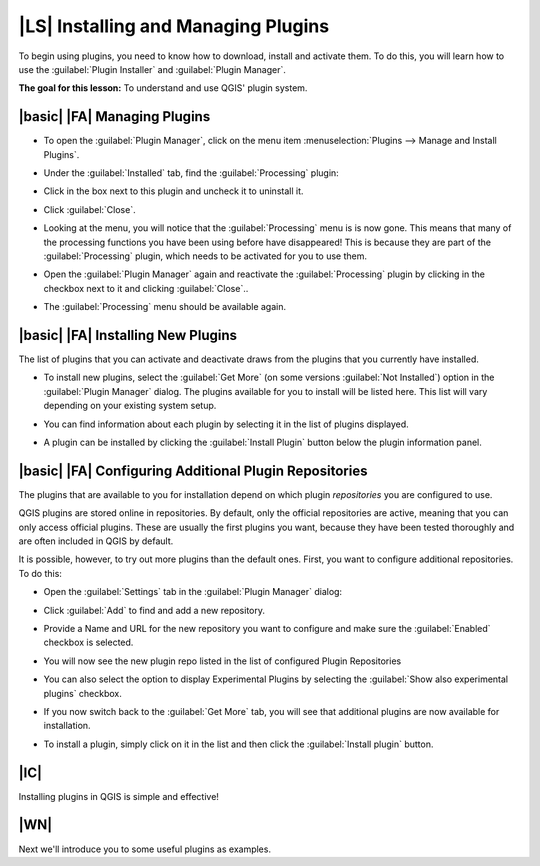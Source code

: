 |LS| Installing and Managing Plugins
===============================================================================

To begin using plugins, you need to know how to download, install and activate
them. To do this, you will learn how to use the :guilabel:`Plugin Installer`
and :guilabel:`Plugin Manager`.

**The goal for this lesson:** To understand and use QGIS' plugin system.

|basic| |FA| Managing Plugins
-------------------------------------------------------------------------------

* To open the :guilabel:`Plugin Manager`, click on the menu item
  :menuselection:`Plugins --> Manage and Install Plugins`.
* Under the :guilabel:`Installed` tab, find the :guilabel:`Processing` plugin:

  .. image:: /static/training_manual/qgis_plugins/select_processing_plugin.png
     :align: center

* Click in the box next to this plugin and uncheck it to uninstall it.
* Click :guilabel:`Close`.
* Looking at the menu, you will notice that the :guilabel:`Processing` menu is
  is now gone. This means that many of the processing
  functions you have been using before have disappeared! This is because they
  are part of the :guilabel:`Processing` plugin, which needs to be activated for
  you to use them.
* Open the :guilabel:`Plugin Manager` again and reactivate the
  :guilabel:`Processing` plugin by clicking in the checkbox next to it and clicking
  :guilabel:`Close`..
* The :guilabel:`Processing` menu should be available again.


|basic| |FA| Installing New Plugins
-------------------------------------------------------------------------------

The list of plugins that you can activate and deactivate draws from the plugins
that you currently have installed. 

* To install new plugins, select the :guilabel:`Get More` (on some versions 
  :guilabel:`Not Installed`) option in the
  :guilabel:`Plugin Manager` dialog. The plugins available for you to install
  will be listed here. This list will vary depending on your existing system
  setup.

.. image:: /static/training_manual/qgis_plugins/get_more_plugins.png
   :align: center

* You can find information about each plugin by selecting it in the list of
  plugins displayed.

.. image:: /static/training_manual/qgis_plugins/plugin_details.png
   :align: center

* A plugin can be installed by clicking the :guilabel:`Install Plugin` button
  below the plugin information panel.

|basic| |FA| Configuring Additional Plugin Repositories 
-------------------------------------------------------------------------------

The plugins that are available to you for installation depend on which
plugin *repositories* you are configured to use.

QGIS plugins are stored online in repositories. By default, only the official
repositories are active, meaning that you can only access official plugins.
These are usually the first plugins you want, because they have been tested
thoroughly and are often included in QGIS by default.

It is possible, however, to try out more plugins than the default ones. First,
you want to configure additional repositories. To do this:

* Open the :guilabel:`Settings` tab in the :guilabel:`Plugin Manager`
  dialog:
  
  .. image:: /static/training_manual/qgis_plugins/plugin_manager_settings.png
     :align: center

* Click :guilabel:`Add` to find and add a new repository.

* Provide a Name and URL for the new repository you want to configure and make
  sure the :guilabel:`Enabled` checkbox is selected. 

  .. image:: /static/training_manual/qgis_plugins/new_plugins_setting.png
     :align: center

* You will now see the new plugin repo listed in the list of configured
  Plugin Repositories

  .. image:: /static/training_manual/qgis_plugins/new_plugin_added.png
     :align: center

* You can also select the option to display Experimental Plugins by selecting
  the :guilabel:`Show also experimental plugins` checkbox.

* If you now switch back to the :guilabel:`Get More` tab, you will see that
  additional plugins are now available for installation.

* To install a plugin, simply click on it in the list and then click the
  :guilabel:`Install plugin` button.

|IC|
-------------------------------------------------------------------------------

Installing plugins in QGIS is simple and effective!

|WN|
-------------------------------------------------------------------------------

Next we'll introduce you to some useful plugins as examples.
